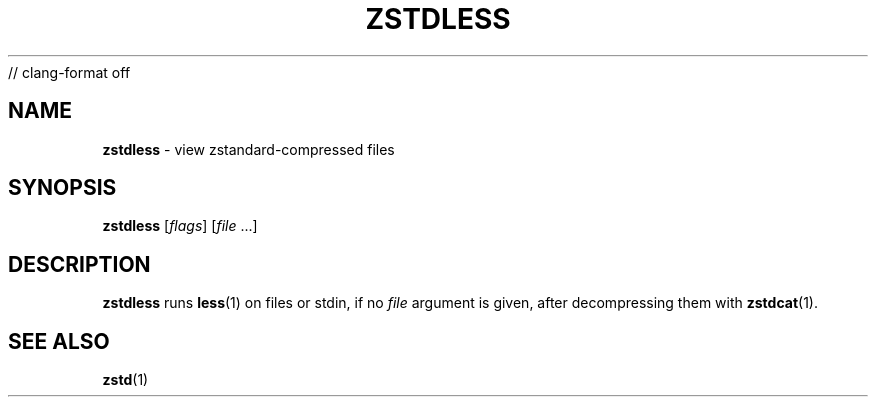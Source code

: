 // clang-format off
.TH "ZSTDLESS" "1" "March 2023" "zstd 1.5.5" "User Commands"
.SH "NAME"
\fBzstdless\fR \- view zstandard\-compressed files
.SH "SYNOPSIS"
\fBzstdless\fR [\fIflags\fR] [\fIfile\fR \|\.\|\.\|\.]
.SH "DESCRIPTION"
\fBzstdless\fR runs \fBless\fR(1) on files or stdin, if no \fIfile\fR argument is given, after decompressing them with \fBzstdcat\fR(1)\.
.SH "SEE ALSO"
\fBzstd\fR(1)
